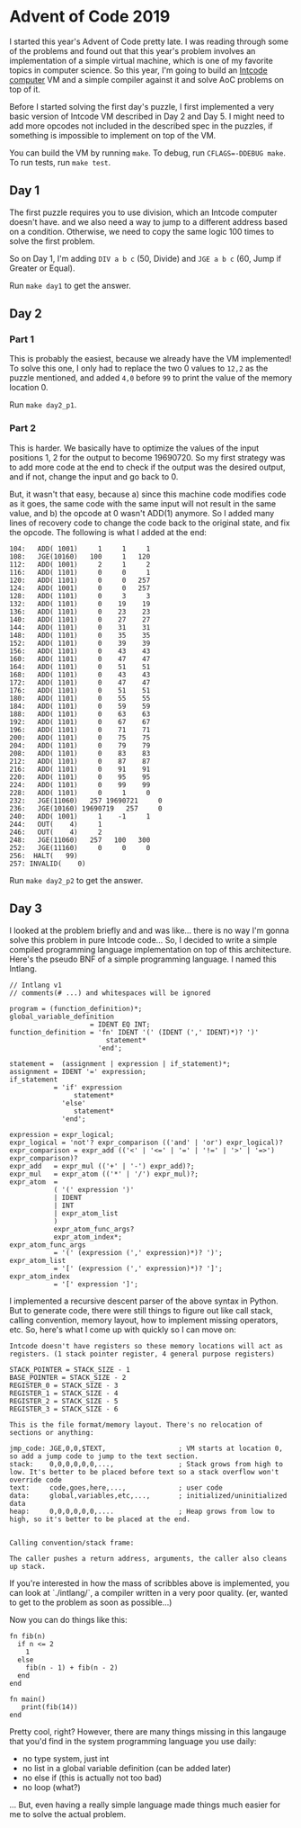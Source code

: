 * Advent of Code 2019

I started this year's Advent of Code pretty late. I was reading through some of the problems and found out that this year's problem involves an implementation of a simple virtual machine, which is one of my favorite topics in computer science. So this year, I'm going to build an [[https://adventofcode.com/2019/day/5][Intcode computer]] VM and a simple compiler against it and solve AoC problems on top of it.

Before I started solving the first day's puzzle, I first implemented a very basic version of Intcode VM described in Day 2 and Day 5. I might need to add more opcodes not included in the described spec in the puzzles, if something is impossible to implement on top of the VM.

You can build the VM by running ~make~. To debug, run ~CFLAGS=-DDEBUG make~. To run tests, run ~make test~.

** Day 1

The first puzzle requires you to use division, which an Intcode computer doesn't have. and we also need a way to jump to a different address based on a condition. Otherwise, we need to copy the same logic 100 times to solve the first problem.

So on Day 1, I'm adding ~DIV a b c~ (50, Divide) and ~JGE a b c~ (60, Jump if Greater or Equal).

Run ~make day1~ to get the answer.

** Day 2

*** Part 1
This is probably the easiest, because we already have the VM implemented! To solve this one, I only had to replace the two 0 values to ~12,2~ as the puzzle mentioned, and added ~4,0~ before ~99~ to print the value of the memory location 0.

Run ~make day2_p1~.

*** Part 2
This is harder. We basically have to optimize the values of the input positions 1, 2 for the output to become 19690720. So my first strategy was to add more code at the end to check if the output was the desired output, and if not, change the input and go back to 0.

But, it wasn't that easy, because a) since this machine code modifies code as it goes, the same code with the same input will not result in the same value, and b) the opcode at 0 wasn't ADD(1) anymore. So I added many lines of recovery code to change the code back to the original state, and fix the opcode. The following is what I added at the end:

#+BEGIN_SRC
  104:   ADD( 1001)     1     1     1
  108:   JGE(10160)   100     1   120
  112:   ADD( 1001)     2     1     2
  116:   ADD( 1101)     0     0     1
  120:   ADD( 1101)     0     0   257
  124:   ADD( 1001)     0     0   257
  128:   ADD( 1101)     0     3     3
  132:   ADD( 1101)     0    19    19
  136:   ADD( 1101)     0    23    23
  140:   ADD( 1101)     0    27    27
  144:   ADD( 1101)     0    31    31
  148:   ADD( 1101)     0    35    35
  152:   ADD( 1101)     0    39    39
  156:   ADD( 1101)     0    43    43
  160:   ADD( 1101)     0    47    47
  164:   ADD( 1101)     0    51    51
  168:   ADD( 1101)     0    43    43
  172:   ADD( 1101)     0    47    47
  176:   ADD( 1101)     0    51    51
  180:   ADD( 1101)     0    55    55
  184:   ADD( 1101)     0    59    59
  188:   ADD( 1101)     0    63    63
  192:   ADD( 1101)     0    67    67
  196:   ADD( 1101)     0    71    71
  200:   ADD( 1101)     0    75    75
  204:   ADD( 1101)     0    79    79
  208:   ADD( 1101)     0    83    83
  212:   ADD( 1101)     0    87    87
  216:   ADD( 1101)     0    91    91
  220:   ADD( 1101)     0    95    95
  224:   ADD( 1101)     0    99    99
  228:   ADD( 1101)     0     1     0
  232:   JGE(11060)   257 19690721     0
  236:   JGE(10160) 19690719   257     0
  240:   ADD( 1001)     1    -1     1
  244:   OUT(    4)     1
  246:   OUT(    4)     2
  248:   JGE(11060)   257   100   300
  252:   JGE(11160)     0     0     0
  256:  HALT(   99)
  257: INVALID(    0)
#+END_SRC

Run ~make day2_p2~ to get the answer.

** Day 3
I looked at the problem briefly and and was like... there is no way I'm gonna solve this problem in pure Intcode code... So, I decided to write a simple compiled programming language implementation on top of this architecture. Here's the pseudo BNF of a simple programming language. I named this Intlang.

#+BEGIN_SRC
// Intlang v1
// comments(# ...) and whitespaces will be ignored

program = (function_definition)*;
global_variable_definition
                    = IDENT EQ INT;
function_definition = 'fn' IDENT '(' (IDENT (',' IDENT)*)? ')'
                        statement*
                      'end';

statement =  (assignment | expression | if_statement)*;
assignment = IDENT '=' expression;
if_statement
           = 'if' expression
                statement*
             'else'
                statement*
             'end';

expression = expr_logical;
expr_logical = 'not'? expr_comparison (('and' | 'or') expr_logical)?
expr_comparison = expr_add (('<' | '<=' | '=' | '!=' | '>' | '=>') expr_comparison)?
expr_add   = expr_mul (('+' | '-') expr_add)?;
expr_mul   = expr_atom (('*' | '/') expr_mul)?;
expr_atom  =
           ( '(' expression ')'
           | IDENT
           | INT
           | expr_atom_list
           )
           expr_atom_func_args?
           expr_atom_index*;
expr_atom_func_args
           = '(' (expression (',' expression)*)? ')';
expr_atom_list
           = '[' (expression (',' expression)*)? ']';
expr_atom_index
           = '[' expression ']';
#+END_SRC

I implemented a recursive descent parser of the above syntax in Python. But to generate code, there were still things to figure out like call stack, calling convention, memory layout, how to implement missing operators, etc. So, here's what I come up with quickly so I can move on:

#+BEGIN_SRC
Intcode doesn't have registers so these memory locations will act as registers. (1 stack pointer register, 4 general purpose registers)

STACK_POINTER = STACK_SIZE - 1
BASE_POINTER = STACK_SIZE - 2
REGISTER_0 = STACK_SIZE - 3
REGISTER_1 = STACK_SIZE - 4
REGISTER_2 = STACK_SIZE - 5
REGISTER_3 = STACK_SIZE - 6

This is the file format/memory layout. There's no relocation of sections or anything:

jmp_code: JGE,0,0,$TEXT,                  ; VM starts at location 0, so add a jump code to jump to the text section.
stack:    0,0,0,0,0,0,...,                ; Stack grows from high to low. It's better to be placed before text so a stack overflow won't override code
text:     code,goes,here,...,             ; user code
data:     global,variables,etc,...,       ; initialized/uninitialized data
heap:     0,0,0,0,0,0,....                ; Heap grows from low to high, so it's better to be placed at the end.


Calling convention/stack frame:

The caller pushes a return address, arguments, the caller also cleans up stack.
#+END_SRC

If you're interested in how the mass of scribbles above is implemented, you can look at `./intlang/`, a compiler written in a very poor quality. (er, wanted to get to the problem as soon as possible...)

Now you can do things like this:

#+BEGIN_SRC
fn fib(n)
  if n <= 2
    1
  else
    fib(n - 1) + fib(n - 2)
  end
end

fn main()
   print(fib(14))
end
#+END_SRC

Pretty cool, right? However, there are many things missing in this langauge that you'd find in the system programming language you use daily:

 - no type system, just int
 - no list in a global variable definition (can be added later)
 - no else if (this is actually not too bad)
 - no loop (what?)

... But, even having a really simple language made things much easier for me to solve the actual problem.
